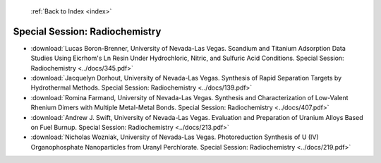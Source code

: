  :ref:`Back to Index <index>`

Special Session: Radiochemistry
-------------------------------

* :download:`Lucas Boron-Brenner, University of Nevada-Las Vegas. Scandium and Titanium Adsorption Data Studies Using Eicrhom's Ln Resin Under Hydrochloric, Nitric, and Sulfuric Acid Conditions. Special Session: Radiochemistry <../docs/345.pdf>`
* :download:`Jacquelyn Dorhout, University of Nevada-Las Vegas. Synthesis of Rapid Separation Targets by Hydrothermal Methods. Special Session: Radiochemistry <../docs/139.pdf>`
* :download:`Romina Farmand, University of Nevada-Las Vegas. Synthesis and Characterization of Low-Valent Rhenium Dimers with Multiple Metal-Metal Bonds. Special Session: Radiochemistry <../docs/407.pdf>`
* :download:`Andrew J. Swift, University of Nevada-Las Vegas. Evaluation and Preparation of Uranium Alloys Based on Fuel Burnup. Special Session: Radiochemistry <../docs/213.pdf>`
* :download:`Nicholas Wozniak, University of Nevada-Las Vegas. Photoreduction Synthesis of U (IV) Organophosphate Nanoparticles from Uranyl Perchlorate. Special Session: Radiochemistry <../docs/219.pdf>`
